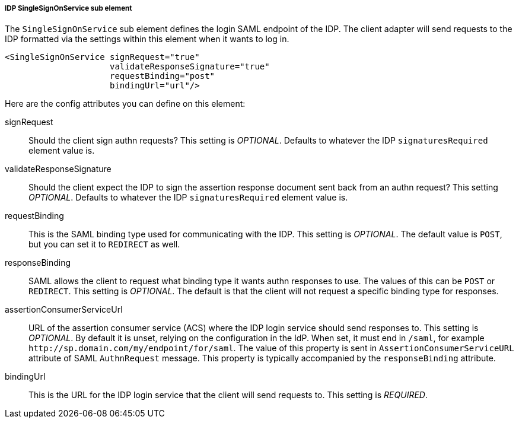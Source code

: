 [[_sp-idp-singlesignonservice]]

===== IDP SingleSignOnService sub element

The `SingleSignOnService` sub element defines the login SAML endpoint of the IDP.
The client adapter will send requests
to the IDP formatted via the settings within this element when it wants to log in.

[source,xml]
----

<SingleSignOnService signRequest="true"
                     validateResponseSignature="true"
                     requestBinding="post"
                     bindingUrl="url"/>
----

Here are the config attributes you can define on this element:

signRequest::
  Should the client sign authn requests? This setting is _OPTIONAL_.
  Defaults to whatever the IDP `signaturesRequired` element value is. 

validateResponseSignature::
  Should the client expect the IDP to sign the assertion response document sent back from an authn request?
  This setting _OPTIONAL_. Defaults to whatever the IDP `signaturesRequired` element value is.

requestBinding::
  This is the SAML binding type used for communicating with the IDP.  This setting is _OPTIONAL_.
  The default value is `POST`, but you can set it to `REDIRECT` as well.

responseBinding::
  SAML allows the client to request what binding type it wants authn responses to use.
  The values of this can be `POST` or `REDIRECT`.  This setting is _OPTIONAL_.
  The default is that the client will not request a specific binding type for responses. 

assertionConsumerServiceUrl::
  URL of the assertion consumer service (ACS) where the IDP login service should send responses to.
  This setting is _OPTIONAL_. By default it is unset, relying on the configuration in the IdP.
  When set, it must end in `/saml`, for example `\http://sp.domain.com/my/endpoint/for/saml`. The value
  of this property is sent in `AssertionConsumerServiceURL` attribute of SAML `AuthnRequest` message.
  This property is typically  accompanied by the `responseBinding` attribute.

bindingUrl::
  This is the URL for the IDP login service that the client will send requests to. This setting is _REQUIRED_.


